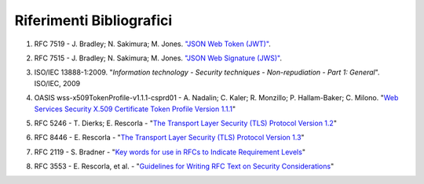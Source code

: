 Riferimenti Bibliografici
=========================

.. _sec1:

1. RFC 7519 - J. Bradley; N. Sakimura; M. Jones. `"JSON Web Token
   (JWT)" <https://tools.ietf.org/html/rfc7519>`__.

.. _sec2:

2. RFC 7515 - J. Bradley; N. Sakimura; M. Jones. `"JSON Web Signature
   (JWS)" <https://tools.ietf.org/html/rfc7515>`__.

.. _sec3:

3. ISO/IEC 13888-1:2009. "*Information technology - Security techniques
   - Non-repudiation - Part 1: General*". ISO/IEC, 2009
   
.. _sec4:

4. OASIS wss-x509TokenProfile-v1.1.1-csprd01 - A. Nadalin; C. Kaler; R.
   Monzillo; P. Hallam-Baker; C. Milono. "\ `Web Services Security X.509
   Certificate Token Profile Version
   1.1.1 <http://docs.oasis-open.org/wss-m/wss/v1.1.1/csprd01/wss-x509TokenProfile-v1.1.1-csprd01.html>`__\ "

.. _sec5:

5. RFC 5246 - T. Dierks; E. Rescorla - "\ `The Transport Layer Security
   (TLS) Protocol Version
   1.2 <https://www.ietf.org/rfc/rfc5246.txt>`__\ "

.. _sec6:

6. RFC 8446 - E. Rescorla - "\ `The Transport Layer Security (TLS)
   Protocol Version 1.3 <https://tools.ietf.org/html/rfc8446>`__\ "

.. _sec7:

7. RFC 2119 - S. Bradner - "\ `Key words for use in RFCs to Indicate
   Requirement Levels <https://www.ietf.org/rfc/rfc2119.txt>`__\ "

.. _sec8:

8. RFC 3553 - E. Rescorla, et al. - "\ `Guidelines for Writing RFC Text
   on Security
   Considerations <https://www.ietf.org/rfc/rfc3552.txt>`__\ "
